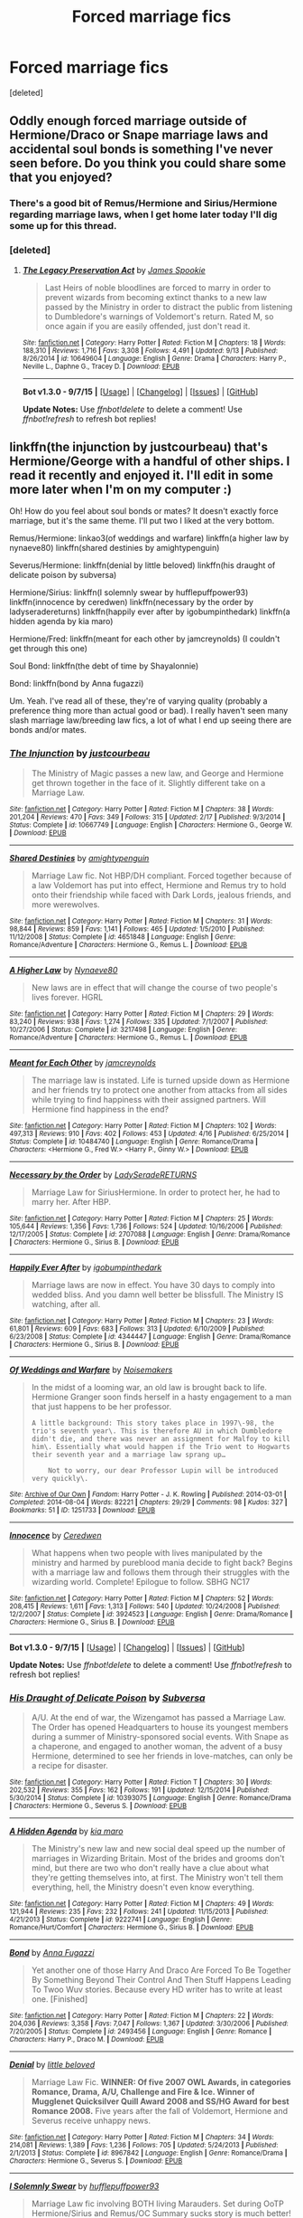 #+TITLE: Forced marriage fics

* Forced marriage fics
:PROPERTIES:
:Score: 7
:DateUnix: 1442348730.0
:DateShort: 2015-Sep-16
:FlairText: Request
:END:
[deleted]


** Oddly enough forced marriage outside of Hermione/Draco or Snape marriage laws and accidental soul bonds is something I've never seen before. Do you think you could share some that you enjoyed?
:PROPERTIES:
:Author: toni_toni
:Score: 2
:DateUnix: 1442383724.0
:DateShort: 2015-Sep-16
:END:

*** There's a good bit of Remus/Hermione and Sirius/Hermione regarding marriage laws, when I get home later today I'll dig some up for this thread.
:PROPERTIES:
:Author: girlikecupcake
:Score: 2
:DateUnix: 1442384873.0
:DateShort: 2015-Sep-16
:END:


*** [deleted]
:PROPERTIES:
:Score: 2
:DateUnix: 1442400004.0
:DateShort: 2015-Sep-16
:END:

**** [[http://www.fanfiction.net/s/10649604/1/][*/The Legacy Preservation Act/*]] by [[https://www.fanfiction.net/u/649126/James-Spookie][/James Spookie/]]

#+begin_quote
  Last Heirs of noble bloodlines are forced to marry in order to prevent wizards from becoming extinct thanks to a new law passed by the Ministry in order to distract the public from listening to Dumbledore's warnings of Voldemort's return. Rated M, so once again if you are easily offended, just don't read it.
#+end_quote

^{/Site/: [[http://www.fanfiction.net/][fanfiction.net]] *|* /Category/: Harry Potter *|* /Rated/: Fiction M *|* /Chapters/: 18 *|* /Words/: 188,310 *|* /Reviews/: 1,716 *|* /Favs/: 3,308 *|* /Follows/: 4,491 *|* /Updated/: 9/13 *|* /Published/: 8/26/2014 *|* /id/: 10649604 *|* /Language/: English *|* /Genre/: Drama *|* /Characters/: Harry P., Neville L., Daphne G., Tracey D. *|* /Download/: [[http://www.p0ody-files.com/ff_to_ebook/mobile/makeEpub.php?id=10649604][EPUB]]}

--------------

*Bot v1.3.0 - 9/7/15* *|* [[[https://github.com/tusing/reddit-ffn-bot/wiki/Usage][Usage]]] | [[[https://github.com/tusing/reddit-ffn-bot/wiki/Changelog][Changelog]]] | [[[https://github.com/tusing/reddit-ffn-bot/issues/][Issues]]] | [[[https://github.com/tusing/reddit-ffn-bot/][GitHub]]]

*Update Notes:* Use /ffnbot!delete/ to delete a comment! Use /ffnbot!refresh/ to refresh bot replies!
:PROPERTIES:
:Author: FanfictionBot
:Score: 2
:DateUnix: 1442400022.0
:DateShort: 2015-Sep-16
:END:


** linkffn(the injunction by justcourbeau) that's Hermione/George with a handful of other ships. I read it recently and enjoyed it. I'll edit in some more later when I'm on my computer :)

Oh! How do you feel about soul bonds or mates? It doesn't exactly force marriage, but it's the same theme. I'll put two I liked at the very bottom.

Remus/Hermione: linkao3(of weddings and warfare) linkffn(a higher law by nynaeve80) linkffn(shared destinies by amightypenguin)

Severus/Hermione: linkffn(denial by little beloved) linkffn(his draught of delicate poison by subversa)

Hermione/Sirius: linkffn(I solemnly swear by hufflepuffpower93) linkffn(innocence by ceredwen) linkffn(necessary by the order by ladyseradereturns) linkffn(happily ever after by igobumpinthedark) linkffn(a hidden agenda by kia maro)

Hermione/Fred: linkffn(meant for each other by jamcreynolds) (I couldn't get through this one)

Soul Bond: linkffn(the debt of time by Shayalonnie)

Bond: linkffn(bond by Anna fugazzi)

Um. Yeah. I've read all of these, they're of varying quality (probably a preference thing more than actual good or bad). I really haven't seen many slash marriage law/breeding law fics, a lot of what I end up seeing there are bonds and/or mates.
:PROPERTIES:
:Author: girlikecupcake
:Score: 2
:DateUnix: 1442384959.0
:DateShort: 2015-Sep-16
:END:

*** [[http://www.fanfiction.net/s/10667749/1/][*/The Injunction/*]] by [[https://www.fanfiction.net/u/905577/justcourbeau][/justcourbeau/]]

#+begin_quote
  The Ministry of Magic passes a new law, and George and Hermione get thrown together in the face of it. Slightly different take on a Marriage Law.
#+end_quote

^{/Site/: [[http://www.fanfiction.net/][fanfiction.net]] *|* /Category/: Harry Potter *|* /Rated/: Fiction M *|* /Chapters/: 38 *|* /Words/: 201,204 *|* /Reviews/: 470 *|* /Favs/: 349 *|* /Follows/: 315 *|* /Updated/: 2/17 *|* /Published/: 9/3/2014 *|* /Status/: Complete *|* /id/: 10667749 *|* /Language/: English *|* /Characters/: Hermione G., George W. *|* /Download/: [[http://www.p0ody-files.com/ff_to_ebook/mobile/makeEpub.php?id=10667749][EPUB]]}

--------------

[[http://www.fanfiction.net/s/4651848/1/][*/Shared Destinies/*]] by [[https://www.fanfiction.net/u/1391998/amightypenguin][/amightypenguin/]]

#+begin_quote
  Marriage Law fic. Not HBP/DH compliant. Forced together because of a law Voldemort has put into effect, Hermione and Remus try to hold onto their friendship while faced with Dark Lords, jealous friends, and more werewolves.
#+end_quote

^{/Site/: [[http://www.fanfiction.net/][fanfiction.net]] *|* /Category/: Harry Potter *|* /Rated/: Fiction M *|* /Chapters/: 31 *|* /Words/: 98,844 *|* /Reviews/: 859 *|* /Favs/: 1,141 *|* /Follows/: 465 *|* /Updated/: 1/5/2010 *|* /Published/: 11/12/2008 *|* /Status/: Complete *|* /id/: 4651848 *|* /Language/: English *|* /Genre/: Romance/Adventure *|* /Characters/: Hermione G., Remus L. *|* /Download/: [[http://www.p0ody-files.com/ff_to_ebook/mobile/makeEpub.php?id=4651848][EPUB]]}

--------------

[[http://www.fanfiction.net/s/3217498/1/][*/A Higher Law/*]] by [[https://www.fanfiction.net/u/995995/Nynaeve80][/Nynaeve80/]]

#+begin_quote
  New laws are in effect that will change the course of two people's lives forever. HGRL
#+end_quote

^{/Site/: [[http://www.fanfiction.net/][fanfiction.net]] *|* /Category/: Harry Potter *|* /Rated/: Fiction M *|* /Chapters/: 29 *|* /Words/: 83,240 *|* /Reviews/: 938 *|* /Favs/: 1,274 *|* /Follows/: 335 *|* /Updated/: 7/1/2007 *|* /Published/: 10/27/2006 *|* /Status/: Complete *|* /id/: 3217498 *|* /Language/: English *|* /Genre/: Romance/Adventure *|* /Characters/: Hermione G., Remus L. *|* /Download/: [[http://www.p0ody-files.com/ff_to_ebook/mobile/makeEpub.php?id=3217498][EPUB]]}

--------------

[[http://www.fanfiction.net/s/10484740/1/][*/Meant for Each Other/*]] by [[https://www.fanfiction.net/u/5682703/jamcreynolds][/jamcreynolds/]]

#+begin_quote
  The marriage law is instated. Life is turned upside down as Hermione and her friends try to protect one another from attacks from all sides while trying to find happiness with their assigned partners. Will Hermione find happiness in the end?
#+end_quote

^{/Site/: [[http://www.fanfiction.net/][fanfiction.net]] *|* /Category/: Harry Potter *|* /Rated/: Fiction M *|* /Chapters/: 102 *|* /Words/: 497,313 *|* /Reviews/: 910 *|* /Favs/: 402 *|* /Follows/: 453 *|* /Updated/: 4/16 *|* /Published/: 6/25/2014 *|* /Status/: Complete *|* /id/: 10484740 *|* /Language/: English *|* /Genre/: Romance/Drama *|* /Characters/: <Hermione G., Fred W.> <Harry P., Ginny W.> *|* /Download/: [[http://www.p0ody-files.com/ff_to_ebook/mobile/makeEpub.php?id=10484740][EPUB]]}

--------------

[[http://www.fanfiction.net/s/2707088/1/][*/Necessary by the Order/*]] by [[https://www.fanfiction.net/u/809459/LadySeradeRETURNS][/LadySeradeRETURNS/]]

#+begin_quote
  Marriage Law for SiriusHermione. In order to protect her, he had to marry her. After HBP.
#+end_quote

^{/Site/: [[http://www.fanfiction.net/][fanfiction.net]] *|* /Category/: Harry Potter *|* /Rated/: Fiction M *|* /Chapters/: 25 *|* /Words/: 105,644 *|* /Reviews/: 1,356 *|* /Favs/: 1,736 *|* /Follows/: 524 *|* /Updated/: 10/16/2006 *|* /Published/: 12/17/2005 *|* /Status/: Complete *|* /id/: 2707088 *|* /Language/: English *|* /Genre/: Drama/Romance *|* /Characters/: Hermione G., Sirius B. *|* /Download/: [[http://www.p0ody-files.com/ff_to_ebook/mobile/makeEpub.php?id=2707088][EPUB]]}

--------------

[[http://www.fanfiction.net/s/4344447/1/][*/Happily Ever After/*]] by [[https://www.fanfiction.net/u/1451245/igobumpinthedark][/igobumpinthedark/]]

#+begin_quote
  Marriage laws are now in effect. You have 30 days to comply into wedded bliss. And you damn well better be blissfull. The Ministry IS watching, after all.
#+end_quote

^{/Site/: [[http://www.fanfiction.net/][fanfiction.net]] *|* /Category/: Harry Potter *|* /Rated/: Fiction M *|* /Chapters/: 23 *|* /Words/: 61,801 *|* /Reviews/: 609 *|* /Favs/: 683 *|* /Follows/: 313 *|* /Updated/: 6/10/2009 *|* /Published/: 6/23/2008 *|* /Status/: Complete *|* /id/: 4344447 *|* /Language/: English *|* /Genre/: Drama/Romance *|* /Characters/: Hermione G., Sirius B. *|* /Download/: [[http://www.p0ody-files.com/ff_to_ebook/mobile/makeEpub.php?id=4344447][EPUB]]}

--------------

[[http://archiveofourown.org/works/1251733][*/Of Weddings and Warfare/*]] by [[http://archiveofourown.org/users/Noisemakers/pseuds/Noisemakers][/Noisemakers/]]

#+begin_quote
  In the midst of a looming war, an old law is brought back to life. Hermione Granger soon finds herself in a hasty engagement to a man that just happens to be her professor.

  #+begin_example
      A little background: This story takes place in 1997\-98, the trio's seventh year\. This is therefore AU in which Dumbledore didn't die, and there was never an assignment for Malfoy to kill him\. Essentially what would happen if the Trio went to Hogwarts their seventh year and a marriage law sprang up…

          Not to worry, our dear Professor Lupin will be introduced very quickly\.
  #+end_example
#+end_quote

^{/Site/: [[http://www.archiveofourown.org/][Archive of Our Own]] *|* /Fandom/: Harry Potter - J. K. Rowling *|* /Published/: 2014-03-01 *|* /Completed/: 2014-08-04 *|* /Words/: 82221 *|* /Chapters/: 29/29 *|* /Comments/: 98 *|* /Kudos/: 327 *|* /Bookmarks/: 51 *|* /ID/: 1251733 *|* /Download/: [[http://archiveofourown.org/][EPUB]]}

--------------

[[http://www.fanfiction.net/s/3924523/1/][*/Innocence/*]] by [[https://www.fanfiction.net/u/1383857/Ceredwen][/Ceredwen/]]

#+begin_quote
  What happens when two people with lives manipulated by the ministry and harmed by pureblood mania decide to fight back? Begins with a marriage law and follows them through their struggles with the wizarding world. Complete! Epilogue to follow. SBHG NC17
#+end_quote

^{/Site/: [[http://www.fanfiction.net/][fanfiction.net]] *|* /Category/: Harry Potter *|* /Rated/: Fiction M *|* /Chapters/: 52 *|* /Words/: 208,415 *|* /Reviews/: 1,611 *|* /Favs/: 1,313 *|* /Follows/: 540 *|* /Updated/: 10/24/2008 *|* /Published/: 12/2/2007 *|* /Status/: Complete *|* /id/: 3924523 *|* /Language/: English *|* /Genre/: Drama/Romance *|* /Characters/: Hermione G., Sirius B. *|* /Download/: [[http://www.p0ody-files.com/ff_to_ebook/mobile/makeEpub.php?id=3924523][EPUB]]}

--------------

*Bot v1.3.0 - 9/7/15* *|* [[[https://github.com/tusing/reddit-ffn-bot/wiki/Usage][Usage]]] | [[[https://github.com/tusing/reddit-ffn-bot/wiki/Changelog][Changelog]]] | [[[https://github.com/tusing/reddit-ffn-bot/issues/][Issues]]] | [[[https://github.com/tusing/reddit-ffn-bot/][GitHub]]]

*Update Notes:* Use /ffnbot!delete/ to delete a comment! Use /ffnbot!refresh/ to refresh bot replies!
:PROPERTIES:
:Author: FanfictionBot
:Score: 1
:DateUnix: 1442471620.0
:DateShort: 2015-Sep-17
:END:


*** [[http://www.fanfiction.net/s/10393075/1/][*/His Draught of Delicate Poison/*]] by [[https://www.fanfiction.net/u/1107999/Subversa][/Subversa/]]

#+begin_quote
  A/U. At the end of war, the Wizengamot has passed a Marriage Law. The Order has opened Headquarters to house its youngest members during a summer of Ministry-sponsored social events. With Snape as a chaperone, and engaged to another woman, the advent of a busy Hermione, determined to see her friends in love-matches, can only be a recipe for disaster.
#+end_quote

^{/Site/: [[http://www.fanfiction.net/][fanfiction.net]] *|* /Category/: Harry Potter *|* /Rated/: Fiction T *|* /Chapters/: 30 *|* /Words/: 202,532 *|* /Reviews/: 355 *|* /Favs/: 162 *|* /Follows/: 191 *|* /Updated/: 12/15/2014 *|* /Published/: 5/30/2014 *|* /Status/: Complete *|* /id/: 10393075 *|* /Language/: English *|* /Genre/: Romance/Drama *|* /Characters/: Hermione G., Severus S. *|* /Download/: [[http://www.p0ody-files.com/ff_to_ebook/mobile/makeEpub.php?id=10393075][EPUB]]}

--------------

[[http://www.fanfiction.net/s/9222741/1/][*/A Hidden Agenda/*]] by [[https://www.fanfiction.net/u/3251051/kia-maro][/kia maro/]]

#+begin_quote
  The Ministry's new law and new social deal speed up the number of marriages in Wizarding Britain. Most of the brides and grooms don't mind, but there are two who don't really have a clue about what they're getting themselves into, at first. The Ministry won't tell them everything, hell, the Ministry doesn't even know everything.
#+end_quote

^{/Site/: [[http://www.fanfiction.net/][fanfiction.net]] *|* /Category/: Harry Potter *|* /Rated/: Fiction M *|* /Chapters/: 49 *|* /Words/: 121,944 *|* /Reviews/: 235 *|* /Favs/: 232 *|* /Follows/: 241 *|* /Updated/: 11/15/2013 *|* /Published/: 4/21/2013 *|* /Status/: Complete *|* /id/: 9222741 *|* /Language/: English *|* /Genre/: Romance/Hurt/Comfort *|* /Characters/: Hermione G., Sirius B. *|* /Download/: [[http://www.p0ody-files.com/ff_to_ebook/mobile/makeEpub.php?id=9222741][EPUB]]}

--------------

[[http://www.fanfiction.net/s/2493456/1/][*/Bond/*]] by [[https://www.fanfiction.net/u/852780/Anna-Fugazzi][/Anna Fugazzi/]]

#+begin_quote
  Yet another one of those Harry And Draco Are Forced To Be Together By Something Beyond Their Control And Then Stuff Happens Leading To Twoo Wuv stories. Because every HD writer has to write at least one. [Finished]
#+end_quote

^{/Site/: [[http://www.fanfiction.net/][fanfiction.net]] *|* /Category/: Harry Potter *|* /Rated/: Fiction M *|* /Chapters/: 22 *|* /Words/: 204,036 *|* /Reviews/: 3,358 *|* /Favs/: 7,047 *|* /Follows/: 1,367 *|* /Updated/: 3/30/2006 *|* /Published/: 7/20/2005 *|* /Status/: Complete *|* /id/: 2493456 *|* /Language/: English *|* /Genre/: Romance *|* /Characters/: Harry P., Draco M. *|* /Download/: [[http://www.p0ody-files.com/ff_to_ebook/mobile/makeEpub.php?id=2493456][EPUB]]}

--------------

[[http://www.fanfiction.net/s/8967842/1/][*/Denial/*]] by [[https://www.fanfiction.net/u/943878/little-beloved][/little beloved/]]

#+begin_quote
  Marriage Law Fic. *WINNER: Of five 2007 OWL Awards, in categories Romance, Drama, A/U, Challenge and Fire & Ice. Winner of Mugglenet Quicksilver Quill Award 2008 and SS/HG Award for best Romance 2008.* Five years after the fall of Voldemort, Hermione and Severus receive unhappy news.
#+end_quote

^{/Site/: [[http://www.fanfiction.net/][fanfiction.net]] *|* /Category/: Harry Potter *|* /Rated/: Fiction M *|* /Chapters/: 34 *|* /Words/: 214,081 *|* /Reviews/: 1,389 *|* /Favs/: 1,236 *|* /Follows/: 705 *|* /Updated/: 5/24/2013 *|* /Published/: 2/1/2013 *|* /Status/: Complete *|* /id/: 8967842 *|* /Language/: English *|* /Genre/: Romance/Drama *|* /Characters/: Hermione G., Severus S. *|* /Download/: [[http://www.p0ody-files.com/ff_to_ebook/mobile/makeEpub.php?id=8967842][EPUB]]}

--------------

[[http://www.fanfiction.net/s/10877134/1/][*/I Solemnly Swear/*]] by [[https://www.fanfiction.net/u/6314382/hufflepuffpower93][/hufflepuffpower93/]]

#+begin_quote
  Marriage Law fic involving BOTH living Marauders. Set during OoTP Hermione/Sirius and Remus/OC Summary sucks story is much better! (added summary inside) Please give it a try!
#+end_quote

^{/Site/: [[http://www.fanfiction.net/][fanfiction.net]] *|* /Category/: Harry Potter *|* /Rated/: Fiction T *|* /Chapters/: 35 *|* /Words/: 79,999 *|* /Reviews/: 394 *|* /Favs/: 221 *|* /Follows/: 293 *|* /Updated/: 4/21 *|* /Published/: 12/7/2014 *|* /Status/: Complete *|* /id/: 10877134 *|* /Language/: English *|* /Genre/: Romance/Adventure *|* /Characters/: <Sirius B., Hermione G.> <Remus L., OC> *|* /Download/: [[http://www.p0ody-files.com/ff_to_ebook/mobile/makeEpub.php?id=10877134][EPUB]]}

--------------

[[http://www.fanfiction.net/s/10772496/1/][*/The Debt of Time/*]] by [[https://www.fanfiction.net/u/5869599/ShayaLonnie][/ShayaLonnie/]]

#+begin_quote
  FOUR PART SERIES - When Hermione finds a way to bring Sirius back from the Veil, her actions change the rest of the war. Little does she know her spell restoring him to life provokes magic she doesn't understand and sets her on a path that ends with a Time-Turner. (Pairings: HG/SB, HG/RL, and Canon Pairings) - Rated M for language, violence, and sexual scenes. *Art by Freya Ishtar*
#+end_quote

^{/Site/: [[http://www.fanfiction.net/][fanfiction.net]] *|* /Category/: Harry Potter *|* /Rated/: Fiction M *|* /Chapters/: 154 *|* /Words/: 791,030 *|* /Reviews/: 5,559 *|* /Favs/: 1,999 *|* /Follows/: 1,355 *|* /Updated/: 4/7 *|* /Published/: 10/21/2014 *|* /Status/: Complete *|* /id/: 10772496 *|* /Language/: English *|* /Genre/: Romance/Friendship *|* /Characters/: Hermione G., Sirius B., Remus L. *|* /Download/: [[http://www.p0ody-files.com/ff_to_ebook/mobile/makeEpub.php?id=10772496][EPUB]]}

--------------

*Bot v1.3.0 - 9/7/15* *|* [[[https://github.com/tusing/reddit-ffn-bot/wiki/Usage][Usage]]] | [[[https://github.com/tusing/reddit-ffn-bot/wiki/Changelog][Changelog]]] | [[[https://github.com/tusing/reddit-ffn-bot/issues/][Issues]]] | [[[https://github.com/tusing/reddit-ffn-bot/][GitHub]]]

*Update Notes:* Use /ffnbot!delete/ to delete a comment! Use /ffnbot!refresh/ to refresh bot replies!
:PROPERTIES:
:Author: FanfictionBot
:Score: 1
:DateUnix: 1442471631.0
:DateShort: 2015-Sep-17
:END:


** It's ancient (10 years old?), but maybe linkffn(There's Always a Way by S'TarKan). Yes, that S'TarKan.

Also, [[http://draco664.fanficauthors.net/The_Widower_Maker/The_Widower_Maker/][The Widower Maker]] by Draco664.
:PROPERTIES:
:Author: __Pers
:Score: 2
:DateUnix: 1442406880.0
:DateShort: 2015-Sep-16
:END:

*** [[http://www.fanfiction.net/s/2612901/1/][*/There's Always a Way/*]] by [[https://www.fanfiction.net/u/884184/S-TarKan][/S'TarKan/]]

#+begin_quote
  This is my response to the Marriage Law challenge after hearing about it and reading some stories... and thinking about what MY reaction would have been if I was Harry. Oneshot, complete with epilogue.
#+end_quote

^{/Site/: [[http://www.fanfiction.net/][fanfiction.net]] *|* /Category/: Harry Potter *|* /Rated/: Fiction T *|* /Words/: 4,064 *|* /Reviews/: 310 *|* /Favs/: 1,071 *|* /Follows/: 199 *|* /Published/: 10/10/2005 *|* /Status/: Complete *|* /id/: 2612901 *|* /Language/: English *|* /Genre/: Adventure/Romance *|* /Characters/: Harry P. *|* /Download/: [[http://www.p0ody-files.com/ff_to_ebook/mobile/makeEpub.php?id=2612901][EPUB]]}

--------------

*Bot v1.3.0 - 9/7/15* *|* [[[https://github.com/tusing/reddit-ffn-bot/wiki/Usage][Usage]]] | [[[https://github.com/tusing/reddit-ffn-bot/wiki/Changelog][Changelog]]] | [[[https://github.com/tusing/reddit-ffn-bot/issues/][Issues]]] | [[[https://github.com/tusing/reddit-ffn-bot/][GitHub]]]

*Update Notes:* Use /ffnbot!delete/ to delete a comment! Use /ffnbot!refresh/ to refresh bot replies!
:PROPERTIES:
:Author: FanfictionBot
:Score: 1
:DateUnix: 1442406930.0
:DateShort: 2015-Sep-16
:END:


** It's a one-shot but here we go: linkffn(In the Heat of the Night by Brennus)
:PROPERTIES:
:Author: stefvh
:Score: 2
:DateUnix: 1442410208.0
:DateShort: 2015-Sep-16
:END:

*** [[http://www.fanfiction.net/s/11367427/1/][*/In the Heat of the Night/*]] by [[https://www.fanfiction.net/u/4577618/Brennus][/Brennus/]]

#+begin_quote
  The Weasleys find themselves facing imprisonment and shame after remaining loyal to a man they always trusted. Can Ginny save her parents from the horrors of Azkaban, and what will she discover about herself in the process?
#+end_quote

^{/Site/: [[http://www.fanfiction.net/][fanfiction.net]] *|* /Category/: Harry Potter *|* /Rated/: Fiction K+ *|* /Words/: 20,491 *|* /Reviews/: 59 *|* /Favs/: 162 *|* /Follows/: 68 *|* /Published/: 7/8 *|* /Status/: Complete *|* /id/: 11367427 *|* /Language/: English *|* /Genre/: Drama/Romance *|* /Characters/: <Harry P., Ginny W.> *|* /Download/: [[http://www.p0ody-files.com/ff_to_ebook/mobile/makeEpub.php?id=11367427][EPUB]]}

--------------

*Bot v1.3.0 - 9/7/15* *|* [[[https://github.com/tusing/reddit-ffn-bot/wiki/Usage][Usage]]] | [[[https://github.com/tusing/reddit-ffn-bot/wiki/Changelog][Changelog]]] | [[[https://github.com/tusing/reddit-ffn-bot/issues/][Issues]]] | [[[https://github.com/tusing/reddit-ffn-bot/][GitHub]]]

*Update Notes:* Use /ffnbot!delete/ to delete a comment! Use /ffnbot!refresh/ to refresh bot replies!
:PROPERTIES:
:Author: FanfictionBot
:Score: 2
:DateUnix: 1442410293.0
:DateShort: 2015-Sep-16
:END:
